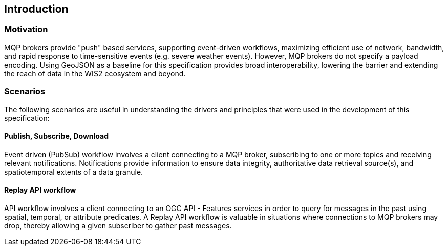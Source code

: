 == Introduction

=== Motivation

MQP brokers provide "push" based services, supporting event-driven workflows, maximizing efficient
use of network, bandwidth, and rapid response to time-sensitive events (e.g. severe weather events).
However, MQP brokers do not specify a payload encoding.  Using GeoJSON as a baseline for this specification
provides broad interoperability, lowering the barrier and extending the reach of data in the WIS2
ecosystem and beyond.

=== Scenarios

The following scenarios are useful in understanding the drivers and principles that were used in the
development of this specification:

==== Publish, Subscribe, Download

Event driven (PubSub) workflow involves a client connecting to a MQP broker, subscribing to one or more
topics and receiving relevant notifications.  Notifications provide information to ensure data integrity,
authoritative data retrieval source(s), and spatiotemporal extents of a data granule.

==== Replay API workflow

API workflow involves a client connecting to an OGC API - Features services in order to query for messages
in the past using spatial, temporal, or attribute predicates.  A Replay API workflow is valuable in
situations where connections to MQP brokers may drop, thereby allowing a given subscriber to gather past
messages.
